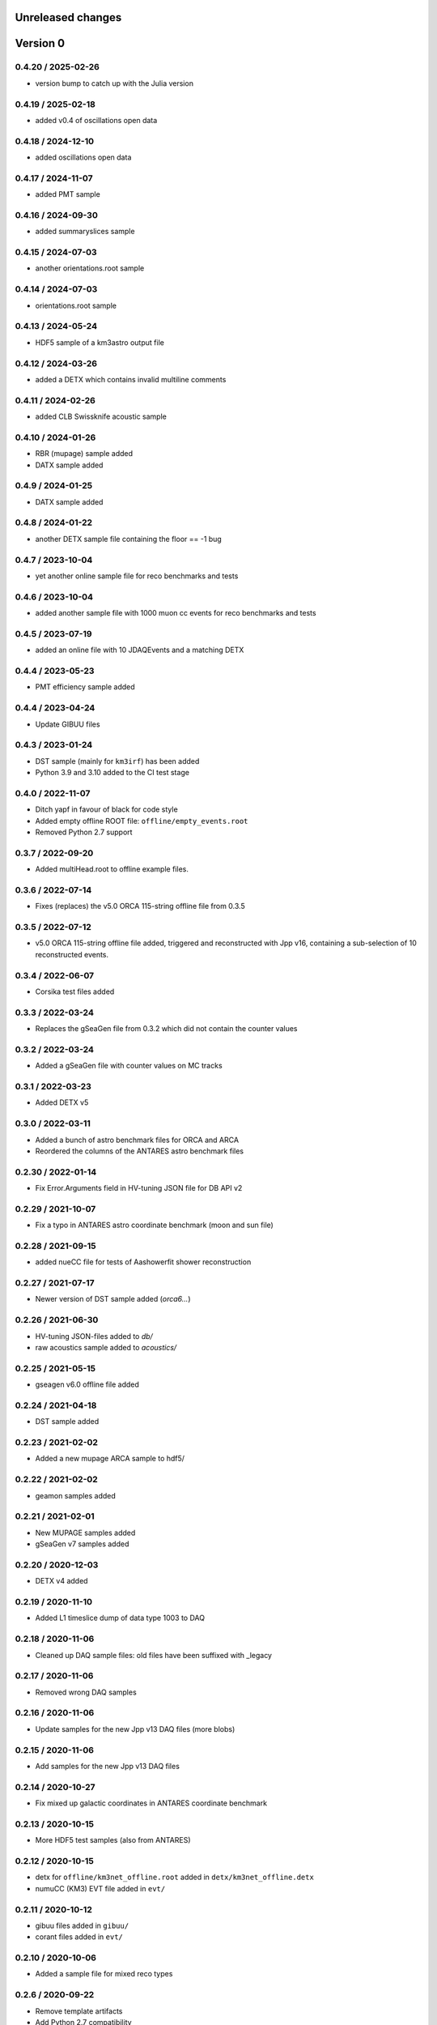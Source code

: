 Unreleased changes
------------------

Version 0
---------
0.4.20 / 2025-02-26
~~~~~~~~~~~~~~~~~~~
* version bump to catch up with the Julia version

0.4.19 / 2025-02-18
~~~~~~~~~~~~~~~~~~~
* added v0.4 of oscillations open data

0.4.18 / 2024-12-10
~~~~~~~~~~~~~~~~~~~
* added oscillations open data

0.4.17 / 2024-11-07
~~~~~~~~~~~~~~~~~~~
* added PMT sample

0.4.16 / 2024-09-30
~~~~~~~~~~~~~~~~~~~
* added summaryslices sample

0.4.15 / 2024-07-03
~~~~~~~~~~~~~~~~~~~
* another orientations.root sample

0.4.14 / 2024-07-03
~~~~~~~~~~~~~~~~~~~
* orientations.root sample

0.4.13 / 2024-05-24
~~~~~~~~~~~~~~~~~~~
* HDF5 sample of a km3astro output file

0.4.12 / 2024-03-26
~~~~~~~~~~~~~~~~~~~
* added a DETX which contains invalid multiline comments

0.4.11 / 2024-02-26
~~~~~~~~~~~~~~~~~~~
* added CLB Swissknife acoustic sample

0.4.10 / 2024-01-26
~~~~~~~~~~~~~~~~~~~
* RBR (mupage) sample added

* DATX sample added
0.4.9 / 2024-01-25
~~~~~~~~~~~~~~~~~~
* DATX sample added

0.4.8 / 2024-01-22
~~~~~~~~~~~~~~~~~~
* another DETX sample file containing the floor == -1 bug

0.4.7 / 2023-10-04
~~~~~~~~~~~~~~~~~~
* yet another online sample file for reco benchmarks and tests

0.4.6 / 2023-10-04
~~~~~~~~~~~~~~~~~~
* added another sample file with 1000 muon cc events for reco benchmarks and tests

0.4.5 / 2023-07-19
~~~~~~~~~~~~~~~~~~
* added an online file with 10 JDAQEvents and a matching DETX

0.4.4 / 2023-05-23
~~~~~~~~~~~~~~~~~~
* PMT efficiency sample added

0.4.4 / 2023-04-24
~~~~~~~~~~~~~~~~~~
* Update GIBUU files

0.4.3 / 2023-01-24
~~~~~~~~~~~~~~~~~~
* DST sample (mainly for ``km3irf``) has been added
* Python 3.9 and 3.10 added to the CI test stage

0.4.0 / 2022-11-07
~~~~~~~~~~~~~~~~~~
* Ditch yapf in favour of black for code style
* Added empty offline ROOT file: ``offline/empty_events.root``
* Removed Python 2.7 support

0.3.7 / 2022-09-20
~~~~~~~~~~~~~~~~~~
* Added multiHead.root to offline example files.

0.3.6 / 2022-07-14
~~~~~~~~~~~~~~~~~~
* Fixes (replaces) the v5.0 ORCA 115-string offline file from 0.3.5

0.3.5 / 2022-07-12
~~~~~~~~~~~~~~~~~~
* v5.0 ORCA 115-string offline file added, triggered and reconstructed with Jpp v16, containing a sub-selection of 10 reconstructed events.

0.3.4 / 2022-06-07
~~~~~~~~~~~~~~~~~~
* Corsika test files added

0.3.3 / 2022-03-24
~~~~~~~~~~~~~~~~~~
* Replaces the gSeaGen file from 0.3.2 which did not
  contain the counter values

0.3.2 / 2022-03-24
~~~~~~~~~~~~~~~~~~
* Added a gSeaGen file with counter values on MC tracks

0.3.1 / 2022-03-23
~~~~~~~~~~~~~~~~~~
* Added DETX v5

0.3.0 / 2022-03-11
~~~~~~~~~~~~~~~~~~
* Added a bunch of astro benchmark files for ORCA and ARCA
* Reordered the columns of the ANTARES astro benchmark files

0.2.30 / 2022-01-14
~~~~~~~~~~~~~~~~~~~
* Fix Error.Arguments field in HV-tuning JSON file for DB API v2

0.2.29 / 2021-10-07
~~~~~~~~~~~~~~~~~~~
* Fix a typo in ANTARES astro coordinate benchmark (moon and sun file)

0.2.28 / 2021-09-15
~~~~~~~~~~~~~~~~~~~
* added nueCC file for tests of Aashowerfit shower reconstruction

0.2.27 / 2021-07-17
~~~~~~~~~~~~~~~~~~~
* Newer version of DST sample added (`orca6...`)

0.2.26 / 2021-06-30
~~~~~~~~~~~~~~~~~~~
* HV-tuning JSON-files added to `db/`
* raw acoustics sample added to `acoustics/`

0.2.25 / 2021-05-15
~~~~~~~~~~~~~~~~~~~
* gseagen v6.0 offline file added

0.2.24 / 2021-04-18
~~~~~~~~~~~~~~~~~~~
* DST sample added

0.2.23 / 2021-02-02
~~~~~~~~~~~~~~~~~~~
* Added a new mupage ARCA sample to hdf5/

0.2.22 / 2021-02-02
~~~~~~~~~~~~~~~~~~~
* geamon samples added

0.2.21 / 2021-02-01
~~~~~~~~~~~~~~~~~~~
* New MUPAGE samples added
* gSeaGen v7 samples added

0.2.20 / 2020-12-03
~~~~~~~~~~~~~~~~~~~
* DETX v4 added

0.2.19 / 2020-11-10
~~~~~~~~~~~~~~~~~~~
* Added L1 timeslice dump of data type 1003 to DAQ

0.2.18 / 2020-11-06
~~~~~~~~~~~~~~~~~~~
* Cleaned up DAQ sample files: old files have been suffixed with _legacy

0.2.17 / 2020-11-06
~~~~~~~~~~~~~~~~~~~
* Removed wrong DAQ samples

0.2.16 / 2020-11-06
~~~~~~~~~~~~~~~~~~~
* Update samples for the new Jpp v13 DAQ files (more blobs)

0.2.15 / 2020-11-06
~~~~~~~~~~~~~~~~~~~
* Add samples for the new Jpp v13 DAQ files

0.2.14 / 2020-10-27
~~~~~~~~~~~~~~~~~~~
* Fix mixed up galactic coordinates in ANTARES coordinate benchmark

0.2.13 / 2020-10-15
~~~~~~~~~~~~~~~~~~~
* More HDF5 test samples (also from ANTARES)

0.2.12 / 2020-10-15
~~~~~~~~~~~~~~~~~~~
* detx for ``offline/km3net_offline.root`` added in ``detx/km3net_offline.detx``
* numuCC (KM3) EVT file added in ``evt/``

0.2.11 / 2020-10-12
~~~~~~~~~~~~~~~~~~~
* gibuu files added in ``gibuu/``
* corant files added in ``evt/``

0.2.10 / 2020-10-06
~~~~~~~~~~~~~~~~~~~
* Added a sample file for mixed reco types

0.2.6 / 2020-09-22
~~~~~~~~~~~~~~~~~~
* Remove template artifacts
* Add Python 2.7 compatibility

0.1.0 / 2020-07-17
~~~~~~~~~~~~~~~~~~
* Project generated using the cookiecutter template from
  https://git.km3net.de/templates/python-project
